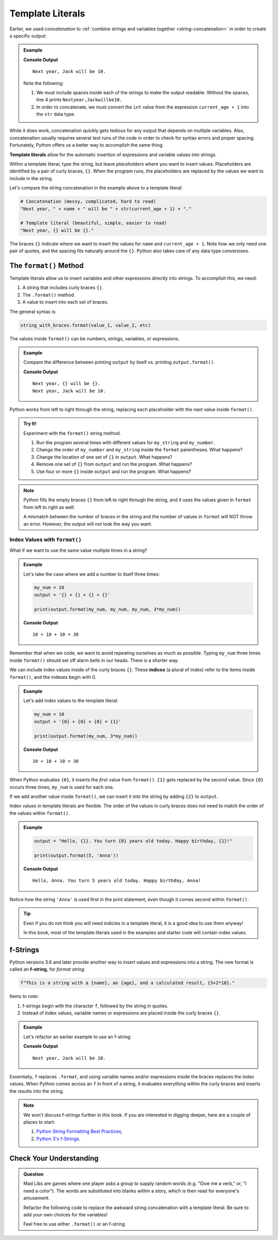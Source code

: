 Template Literals
=================

.. index:: concatenation

Earlier, we used *concatenation* to
:ref:`combine strings and variables together <string-concatenation>` in order
to create a specific output:

.. admonition:: Example

   .. sourcecode:: python
      :linenos:

      name = 'Jack'
      current_age = 9

      print("Next year, " + name + " will be " + str(current_age + 1) + ".")

   **Console Output**

   ::

      Next year, Jack will be 10.

   Note the following:
   
   #. We must include spaces inside each of the strings to make the output
      readable. Without the spaces, line 4 prints ``Nextyear,Jackwillbe10.``
   #. In order to concatenate, we must convert the ``int`` value from the
      expression ``current_age + 1`` into the ``str`` data type.

While it does work, concatenation quickly gets tedious for any output that
depends on multiple variables. Also, concatenation usually requires several
test runs of the code in order to check for syntax errors and proper spacing.
Fortunately, Python offers us a better way to accomplish the same thing.

.. index:: ! template literal

**Template literals** allow for the automatic insertion of expressions and
variable values into strings.

Within a template literal, type the string, but leave *placeholders* where you
want to insert values. Placeholders are identified by a pair of curly braces,
``{}``. When the program runs, the placeholders are replaced by the values we
want to include in the string.

Let's compare the string concatenation in the example above to a template
literal:

.. sourcecode:: python

   # Concatenation (messy, complicated, hard to read)
   "Next year, " + name + " will be " + str(current_age + 1) + "."

   # Template literal (beautiful, simple, easier to read)
   "Next year, {} will be {}."

The braces ``{}`` indicate where we want to insert the values for ``name`` and
``current_age + 1``. Note how we only need one pair of quotes, and the spacing
fits naturally around the ``{}``. Python also takes care of any data type
conversions.

.. index:: ! format method

.. _format-string-method:

The ``format()`` Method
-----------------------

Template literals allow us to insert variables and other expressions directly
into strings. To accomplish this, we need:

#. A string that includes curly braces ``{}``.
#. The ``.format()`` method.
#. A value to insert into each set of braces.

The general syntax is:

.. sourcecode:: python

   string_with_braces.format(value_1, value_2, etc)

The values inside ``format()`` can be numbers, strings, variables, or expressions.

.. admonition:: Example

   Compare the difference between printing ``output`` by itself vs. printing
   ``output.format()``.

   .. sourcecode:: python
      :linenos:

      name = 'Jack'
      current_age = 9
      output = "Next year, {} will be {}."

      print(output)
      print(output.format(name, current_age + 1))

   **Console Output**

   ::

      Next year, {} will be {}.
      Next year, Jack will be 10.

Python works from left to right through the string, replacing each placeholder
with the next value inside ``format()``.

.. admonition:: Try It!

   Experiment with the ``format()`` string method.

   #. Run the program several times with different values for ``my_string`` and
      ``my_number``.
   #. Change the order of ``my_number`` and ``my_string`` inside the ``format``
      parentheses. What happens?
   #. Change the location of one set of ``{}`` in ``output``. What happens?
   #. Remove one set of ``{}`` from ``output`` and run the program. What
      happens?
   #. Use four or more ``{}`` inside ``output`` and run the program. What
      happens?

   .. raw:: html
   
      <iframe height="550px" width="100%" src="https://repl.it/@launchcode/LCHS-format-Practice?lite=true" scrolling="no" frameborder="yes" allowtransparency="true"></iframe>

.. admonition:: Note

   Python fills the empty braces ``{}`` from left to right through the string,
   and it uses the values given in ``format`` from left to right as well.

   A mismatch between the number of braces in the string and the number of
   values in ``format`` will NOT throw an error. However, the output will not
   look the way you want.

Index Values with ``format()``
^^^^^^^^^^^^^^^^^^^^^^^^^^^^^^

What if we want to use the same value multiple times in a string?

.. admonition:: Example

   Let's take the case where we add a number to itself three times:

   .. sourcecode:: python

      my_num = 10
      output = '{} + {} + {} = {}'

      print(output.format(my_num, my_num, my_num, 3*my_num))

   **Console Output**

   ::

      10 + 10 + 10 = 30

Remember that when we code, we want to avoid repeating ourselves as much as
possible. Typing ``my_num`` three times inside ``format()`` should set off
alarm bells in our heads. There is a shorter way.

.. index:: ! indices

We can include index values inside of the curly braces ``{}``. These **indices** (a plural of index)
refer to the items inside ``format()``, and the indexes begin with 0.

.. admonition:: Example

   Let's add index values to the template literal:

   .. sourcecode:: python

      my_num = 10
      output = '{0} + {0} + {0} = {1}'

      print(output.format(my_num, 3*my_num))

   **Console Output**

   ::

      10 + 10 + 10 = 30

When Python evaluates ``{0}``, it inserts the *first* value from ``format()``.
``{1}`` gets replaced by the second value. Since ``{0}`` occurs three times,
``my_num`` is used for each one.

If we add another value inside ``format()``, we can insert it into the string
by adding ``{2}`` to ``output``.

Index values in template literals are flexible. The order of the values in curly
braces does not need to match the order of the values within ``format()``.

.. admonition:: Example

   .. sourcecode:: python

      output = "Hello, {1}. You turn {0} years old today. Happy birthday, {1}!"

      print(output.format(5, 'Anna'))

   **Console Output**

   ::

      Hello, Anna. You turn 5 years old today. Happy birthday, Anna!

Notice how the string ``'Anna'`` is used first in the print statement, even though it
comes second within ``format()``.

.. admonition:: Tip

   Even if you do not think you will need indicies in a template literal, it is
   a good idea to use them anyway!

   In this book, most of the template literals used in the examples and starter
   code will contain index values.

f-Strings
---------

.. index:: ! f-string

Python versions 3.6 and later provide another way to insert values and
expressions into a string. The new format is called an **f-string**, for
*format string*.

.. sourcecode:: python

   f"This is a string with a {name}, an {age}, and a calculated result, {3+2*10}."

Items to note:

#. f-strings begin with the character ``f``, followed by the string in quotes.
#. Instead of index values, variable names or expressions are placed inside the
   curly braces ``{}``.

.. admonition:: Example

   Let's refactor an earlier example to use an f-string:

   .. sourcecode:: python
      :linenos:

      name = 'Jack'
      current_age = 9
      output = f"Next year, {name} will be {current_age + 1}."

      print(output)

   **Console Output**

   ::

      Next year, Jack will be 10.

Essentially, ``f`` replaces ``.format``, and using variable names and/or
expressions inside the braces replaces the index values. When Python comes
across an ``f`` in front of a string, it evaluates everything within the curly
braces and inserts the results into the string.

.. admonition:: Note

   We won't discuss f-strings further in this book. If you are interested in
   digging deeper, here are a couple of places to start:

   #. `Python String Formatting Best Practices <https://realpython.com/python-string-formatting/>`__,
   #. `Python 3's f-Strings <https://realpython.com/python-f-strings/>`__.

Check Your Understanding
------------------------

.. admonition:: Question

   Mad Libs are games where one player asks a group to supply random words
   (e.g. "Give me a verb," or, "I need a color"). The words are substituted
   into blanks within a story, which is then read for everyone's amusement. 

   Refactor the following code to replace the awkward string concatenation with
   a template literal. Be sure to add your own choices for the variables!

   Feel free to use either ``.format()`` or an f-string.

   .. raw:: html

      <iframe height="700px" width="100%" src="https://repl.it/@launchcode/LCHS-Mad-Lib-Exercise?lite=true" scrolling="no" frameborder="yes" allowtransparency="true"></iframe>
